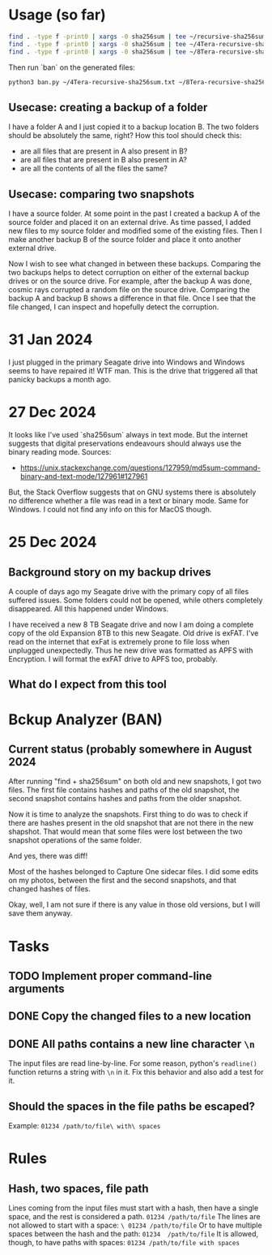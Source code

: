 * Usage (so far)
#+BEGIN_SRC sh
  find . -type f -print0 | xargs -0 sha256sum | tee ~/recursive-sha256sum.txt
  find . -type f -print0 | xargs -0 sha256sum | tee ~/4Tera-recursive-sha256sum.txt
  find . -type f -print0 | xargs -0 sha256sum | tee ~/8Tera-recursive-sha256sum.txt
#+END_SRC

Then run `ban` on the generated files:
#+BEGIN_SRC sh
  python3 ban.py ~/4Tera-recursive-sha256sum.txt ~/8Tera-recursive-sha256sum.txt
#+END_SRC

** Usecase: creating a backup of a folder
I have a folder A and I just copied it to a backup location B.
The two folders should be absolutely the same, right?
How this tool should check this:
  - are all files that are present in A also present in B?
  - are all files that are present in B also present in A?
  - are all the contents of all the files the same?

** Usecase: comparing two snapshots
I have a source folder.
At some point in the past I created a backup A of the source folder and placed it on an external drive.
As time passed, I added new files to my source folder and modified some of the existing files.
Then I make another backup B of the source folder and place it onto another external drive.

Now I wish to see what changed in between these backups.
Comparing the two backups helps to detect corruption on either of the external backup drives or on the source drive.
For example, after the backup A was done, cosmic rays corrupted a random file on the source drive.
Comparing the backup A and backup B shows a difference in that file.
Once I see that the file changed, I can inspect and hopefully detect the corruption.

* 31 Jan 2024
I just plugged in the primary Seagate drive into Windows and Windows seems to have repaired it!
WTF man.
This is the drive that triggered all that panicky backups a month ago.

* 27 Dec 2024
It looks like I've used `sha256sum` always in text mode.
But the internet suggests that digital preservations endeavours should always use the binary reading mode.
Sources:
 - https://unix.stackexchange.com/questions/127959/md5sum-command-binary-and-text-mode/127961#127961

But, the Stack Overflow suggests that on GNU systems there is absolutely no difference whether a file
was read in a text or binary mode.
Same for Windows.
I could not find any info on this for MacOS though.

* 25 Dec 2024
** Background story on my backup drives
A couple of days ago my Seagate drive with the primary copy of all files
suffered issues. Some folders could not be opened, while others completely
disappeared.
All this happened under Windows.

I have received a new 8 TB Seagate drive and now I am doing a complete copy
of the old Expansion 8TB to this new Seagate.
Old drive is exFAT.
I've read on the internet that exFat is extremely prone to file loss when
unplugged unexpectedly.
Thus he new drive was formatted as APFS with Encryption.
I will format the exFAT drive to APFS too, probably.
** What do I expect from this tool

* Bckup Analyzer (BAN)
** Current status (probably somewhere in August 2024
After running "find + sha256sum" on both old and new snapshots, I got
two files.  The first file contains hashes and paths of the old
snapshot, the second snapshot contains hashes and paths from the older
snapshot.

Now it is time to analyze the snapshots.  First thing to do was to
check if there are hashes present in the old snapshot that are not
there in the new shapshot.  That would mean that some files were lost
between the two snapshot operations of the same folder.

And yes, there was diff!

Most of the hashes belonged to Capture One sidecar files.  I did some
edits on my photos, between the first and the second snapshots, and
that changed hashes of files.

Okay, well, I am not sure if there is any value in those old versions,
but I will save them anyway.

* Tasks
** TODO Implement proper command-line arguments
** DONE Copy the changed files to a new location
** DONE All paths contains a new line character =\n=
The input files are read line-by-line.
For some reason, python's =readline()= function returns a string with =\n= in it.
Fix this behavior and also add a test for it.
** Should the spaces in the file paths be escaped?
Example: =01234 /path/to/file\ with\ spaces=
* Rules
** Hash, two spaces, file path
Lines coming from the input files must start with a hash, then have a single space, and the rest is considered a path.
=01234 /path/to/file=
The lines are not allowed to start with a space:
=\ 01234 /path/to/file=
Or to have multiple spaces between the hash and the path:
=01234  /path/to/file=
It is allowed, though, to have paths with spaces:
=01234 /path/to/file with spaces=
